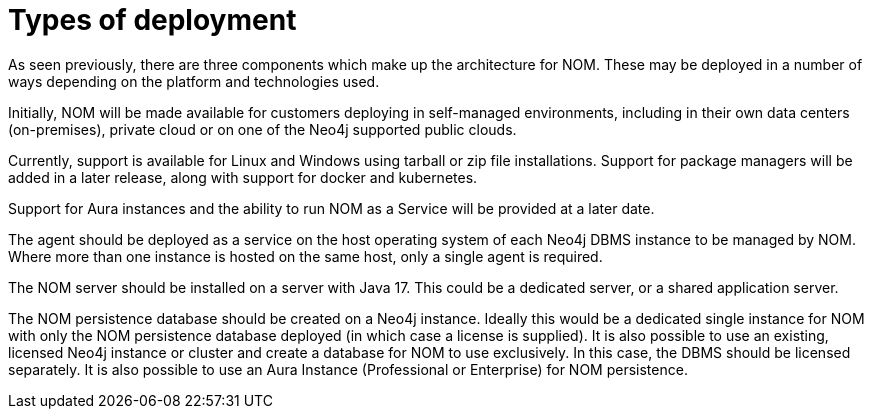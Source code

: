 = Types of deployment
:description: This section describes the different types of deployments in Ops Manager.

As seen previously, there are three components which make up the architecture for NOM.
These may be deployed in a number of ways depending on the platform and technologies used.

Initially, NOM will be made available for customers deploying in self-managed environments, including in their own data centers (on-premises), private cloud or on one of the Neo4j supported public clouds.

Currently, support is available for Linux and Windows using tarball or zip file installations.
Support for package managers will be added in a later release, along with support for docker and kubernetes.

Support for Aura instances and the ability to run NOM as a Service will be provided at a later date.

The agent should be deployed as a service on the host operating system of each Neo4j DBMS instance to be managed by NOM.
Where more than one instance is hosted on the same host, only a single agent is required.

The NOM server should be installed on a server with Java 17. This could be a dedicated server, or a shared application server.

The NOM persistence database should be created on a Neo4j instance.
Ideally this would be a dedicated single instance for NOM with only the NOM persistence database deployed (in which case a license is supplied).
It is also possible to use an existing, licensed Neo4j instance or cluster and create a database for NOM to use exclusively.
In this case, the DBMS should be licensed separately. It is also possible to use an Aura Instance (Professional or Enterprise) for NOM persistence.
